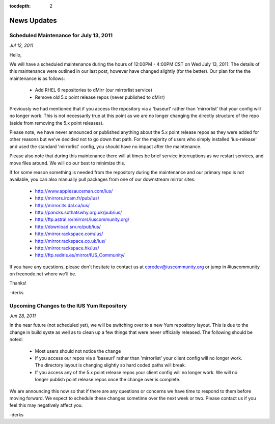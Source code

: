 :tocdepth: 2

============
News Updates
============


Scheduled Maintenance for July 13, 2011
=======================================

*Jul 12, 2011*

Hello,

We will have a scheduled maintenance during the hours of 12:00PM - 4:00PM CST on
Wed July 13, 2011. The details of this maintenance were outlined in our last
post, however have changed slightly (for the better). Our plan for the the
maintenance is as follows:

 * Add RHEL 6 repositories to dMirr (our mirrorlist service)
 * Remove old 5.x point release repos (never published to dMirr)

Previously we had mentioned that if you access the repository via a 'baseurl'
rather than 'mirrorlist' that your config will no longer work. This is not
necessarily true at this point as we are no longer changing the directly
structure of the repo (aside from removing the 5.x point releases).

Please note, we have never announced or published anything about the 5.x point
release repos as they were added for other reasons but we've decided not to go
down that path. For the majority of users who simply installed 'ius-release' and
used the standard 'mirrorlist' config, you should have no impact after the
maintenance.

Please also note that during this maintenance there will at times be brief
service interruptions as we restart services, and move files around. We will do
our best to minimize this.

If for some reason something is needed from the repository during the
maintenance and our primary repo is not available, you can also manually pull
packages from one of our downstream mirror sites:

 * http://www.applesauceman.com/ius/
 * http://mirrors.ircam.fr/pub/ius/
 * http://mirror.its.dal.ca/ius/
 * http://pancks.sothatswhy.org.uk/pub/ius/
 * http://ftp.astral.ro/mirrors/iuscommunity.org/
 * http://download.srv.ro/pub/ius/
 * http://mirror.rackspace.com/ius/
 * http://mirror.rackspace.co.uk/ius/
 * http://mirror.rackspace.hk/ius/
 * http://ftp.rediris.es/mirror/IUS_Community/


If you have any questions, please don't hesitate to contact us at
coredev@iuscommunity.org or jump in #iuscommunity on freenode.net where we'll
be.

Thanks!

-derks

Upcoming Changes to the IUS Yum Repository
==========================================

*Jun 28, 2011*

In the near future (not scheduled yet), we will be switching over to a new Yum
repository layout. This is due to the change in build syste as well as to clean
up a few things that were never officially released. The following should be
noted:

 * Most users should not notice the change
 * If you access our repos via a 'baseurl' rather than 'mirrorlist' your client
   config will no longer work. The directory layout is changing slightly so hard
   coded paths will break.
 * If you access any of the 5.x point release repos your client config will no
   longer work. We will no longer publish point release repos once the change
   over is complete.

We are announcing this now so that if there are any questions or concerns we
have time to respond to them before moving forward. We expect to schedule these
changes sometime over the next week or two. Please contact us if you feel this
may negatively affect you.

-derks